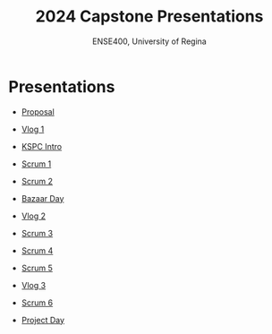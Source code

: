 #+Title: 2024 Capstone Presentations
#+Subtitle: ENSE400, University of Regina

* Presentations

- [[./proposal/proposal.html][Proposal]]

- [[./vlog1/vlog1.html][Vlog 1]]

- [[./intros/intro.html][KSPC Intro]]

- [[./scrum1/scrum1.html][Scrum 1]]

- [[./scrum2/scrum2.html][Scrum 2]]

- [[./bazaar/bazaar.html][Bazaar Day]]

- [[./vlog2/vlog2.html][Vlog 2]]

- [[./scrum3/scrum3.html][Scrum 3]]

- [[./scrum4/scrum4.html][Scrum 4]]

- [[./scrum5/scrum5.html][Scrum 5]]

- [[./vlog3/vlog3.html][Vlog 3]]

- [[./scrum6/scrum6.html][Scrum 6]]

- [[./project-day/project-day.html][Project Day]]